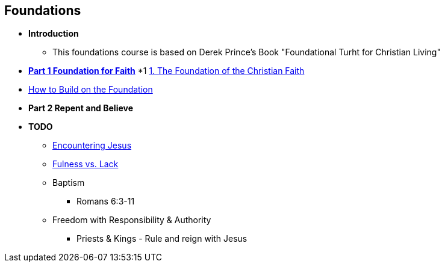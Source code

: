 == Foundations

* *Introduction*
** This foundations course is based on Derek Prince's Book "Foundational Turht for Christian Living"

* link:foundations_p1.adoc[*Part 1 Foundation for Faith*]
*1 link:foundations_01_jc_the_foundation.adoc[1. The Foundation of the Christian Faith]
* link:foundations_02_how_build_on_jc_foundation.adoc[How to Build on the Foundation]

* *Part 2 Repent and Believe*

* *TODO*
** link:ecc_disciple_jesus_encounter[Encountering Jesus]
** link:ecc_disciple_fulness_vs_lack[Fulness vs. Lack]
** Baptism
*** Romans 6:3-11
** Freedom with Responsibility & Authority
*** Priests & Kings - Rule and reign with Jesus
